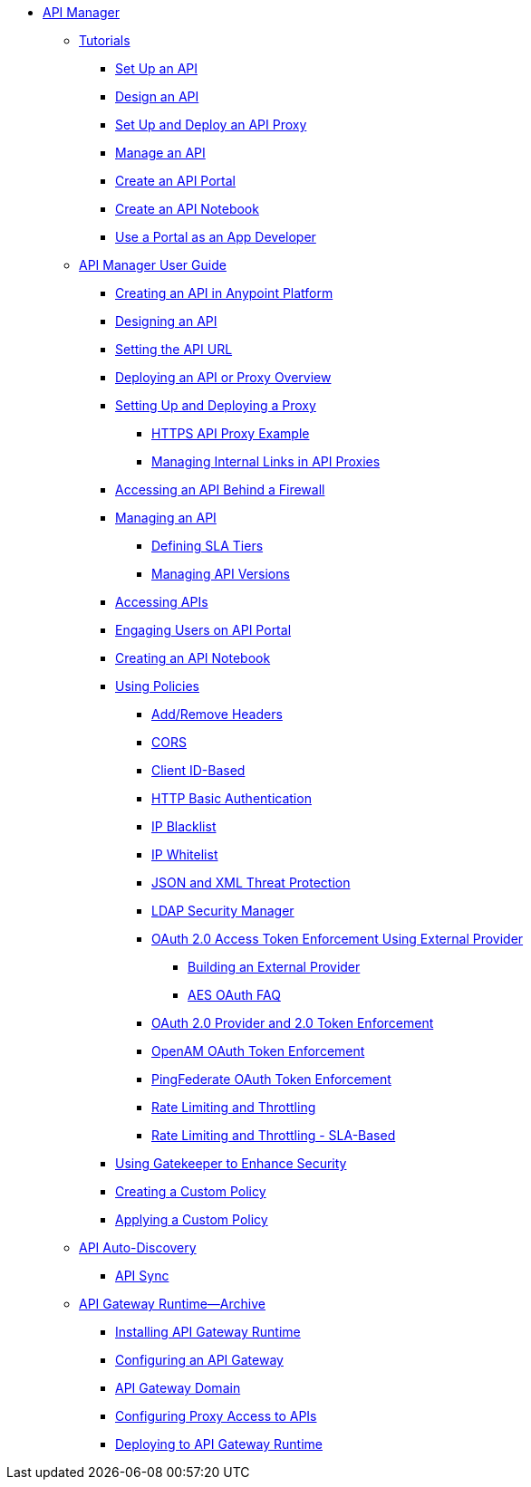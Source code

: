 // TOC File


* link:/api-manager/[API Manager]
** link:/api-manager/tutorials[Tutorials]
*** link:/api-manager/tutorial-set-up-an-api[Set Up an API]
*** link:/api-manager/tutorial-design-an-api[Design an API]
*** link:/api-manager/tutorial-set-up-and-deploy-an-api-proxy[Set Up and Deploy an API Proxy]
*** link:/api-manager/tutorial-manage-an-api[Manage an API]
*** link:/api-manager/tutorial-create-an-api-portal[Create an API Portal]
*** link:/api-manager/tutorial-create-an-api-notebook[Create an API Notebook]
*** link:/api-manager/tutorial-use-a-portal-as-an-app-developer[Use a Portal as an App Developer]
** link:/api-manager/api-manager-user-guide[API Manager User Guide]
*** link:/api-manager/creating-your-api-in-the-anypoint-platform[Creating an API in Anypoint Platform]
*** link:/api-manager/designing-your-api[Designing an API]
*** link:/api-manager/setting-your-api-url[Setting the API URL]
*** link:/api-manager/deploying-your-api-or-proxy[Deploying an API or Proxy Overview]
*** link:/api-manager/setting-up-an-api-proxy[Setting Up and Deploying a Proxy]
**** link:/api-manager/https-api-proxy-example[HTTPS API Proxy Example]
**** link:/api-manager/managing-internal-links-in-api-proxies[Managing Internal Links in API Proxies]
*** link:/api-manager/accessing-your-api-behind-a-firewall[Accessing an API Behind a Firewall]
*** link:/api-manager/managing-your-api[Managing an API]
**** link:/api-manager/defining-sla-tiers[Defining SLA Tiers]
**** link:/api-manager/managing-api-versions[Managing API Versions]
*** link:/api-manager/browsing-and-accessing-apis[Accessing APIs]
*** link:/api-manager/engaging-users-of-your-api[Engaging Users on API Portal]
*** link:/api-manager/creating-an-api-notebook[Creating an API Notebook]
*** link:/api-manager/using-policies[Using Policies]
**** link:/api-manager/add-remove-headers[Add/Remove Headers]
**** link:/api-manager/cors-policy[CORS]
**** link:/api-manager/client-id-based-policies[Client ID-Based]
**** link:/api-manager/http-basic-authentication-policy[HTTP Basic Authentication]
**** link:/api-manager/ip-blacklist[IP Blacklist]
**** link:/api-manager/ip-whitelist[IP Whitelist]
**** link:/api-manager/json-xml-threat-policy[JSON and XML Threat Protection]
**** link:/api-manager/ldap-security-manager[LDAP Security Manager]
**** link:/api-manager/external-oauth-2.0-token-validation-policy[OAuth 2.0 Access Token Enforcement Using External Provider]
***** link:/api-manager/building-an-external-oauth-2.0-provider-application[Building an External Provider]
***** link:/api-manager/aes-oauth-faq[AES OAuth FAQ]
**** link:/api-manager/oauth-2.0-provider-and-oauth-2.0-token-enforcement-policies[OAuth 2.0 Provider and 2.0 Token Enforcement]
**** link:/api-manager/openam-oauth-token-enforcement-policy[OpenAM OAuth Token Enforcement]
**** link:/api-manager/pingfederate-oauth-token-enforcement-policy[PingFederate OAuth Token Enforcement]
**** link:/api-manager/rate-limiting-and-throttling[Rate Limiting and Throttling]
**** link:/api-manager/rate-limiting-and-throttling-sla-based-policies[Rate Limiting and Throttling - SLA-Based]
*** link:/api-manager/gatekeeper[Using Gatekeeper to Enhance Security]
*** link:/api-manager/creating-a-policy-walkthrough[Creating a Custom Policy]
*** link:/api-manager/applying-custom-policies[Applying a Custom Policy]
** link:/api-manager/api-auto-discovery[API Auto-Discovery]
*** link:/api-manager/api-sync-reference[API Sync]
** link:/api-manager/api-gateway-runtime-archive[API Gateway Runtime--Archive]
*** link:/api-manager/install-studio-gw[Installing API Gateway Runtime]
*** link:/api-manager/configuring-an-api-gateway[Configuring an API Gateway]
*** link:/api-manager/api-gateway-domain[API Gateway Domain]
*** link:/api-manager/configuring-proxy-access-to-an-api[Configuring Proxy Access to APIs]
*** link:/api-manager/deploy-to-api-gateway-runtime[Deploying to API Gateway Runtime]
